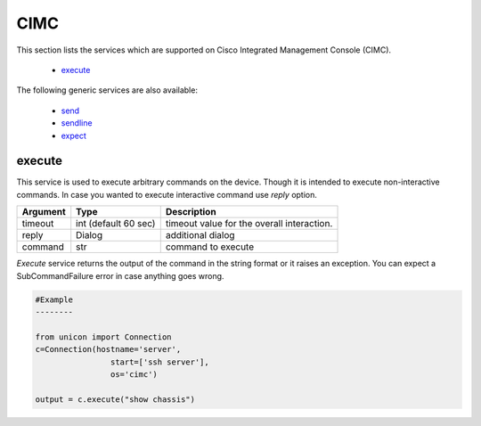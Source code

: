 CIMC
====

This section lists the services which are supported on Cisco Integrated Management Console (CIMC).

  * `execute <#execute>`__

The following generic services are also available:

  * `send`_
  * `sendline`_
  * `expect`_

.. _send: generic_services.html#send
.. _sendline: generic_services.html#sendline
.. _expect: generic_services.html#expect


execute
-------

This service is used to execute arbitrary commands on the device. Though it is
intended to execute non-interactive commands. In case you wanted to execute
interactive command use `reply` option.


===============   ======================    ========================================
Argument          Type                      Description
===============   ======================    ========================================
timeout           int (default 60 sec)      timeout value for the overall interaction.
reply             Dialog                    additional dialog
command           str                       command to execute
===============   ======================    ========================================

`Execute` service returns the output of the command in the string format
or it raises an exception. You can expect a SubCommandFailure
error in case anything goes wrong.



.. code-block:: python

        #Example
        --------

        from unicon import Connection
        c=Connection(hostname='server',
                        start=['ssh server'],
                        os='cimc')

        output = c.execute("show chassis")

